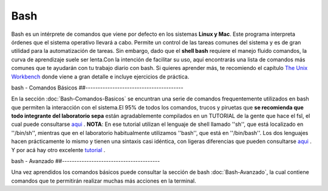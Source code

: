 Bash
====

Bash es un intérprete de comandos que viene por defecto en los sistemas **Linux y Mac**.  Este programa interpreta órdenes que el sistema operativo llevará a cabo. Permite un control de las tareas comunes del sistema y es de gran utilidad para la automatización de tareas.  Sin embargo, dado que el **shell bash** requiere el manejo fluido comandos, la curva de aprendizaje suele ser lenta.Con la intención de facilitar su uso, aquí encontrarás una lista de comandos más comunes que te ayudarán con tu trabajo diario con bash. Si quieres aprender más, te recomiendo el capítulo  `The Unix Workbench <https://seankross.com/the-unix-workbench/command-line-basics.html>`_  donde viene a gran detalle e incluye ejercicios de práctica. 

bash - Comandos Básicos ##----------------------------------------

En la sección :doc:`Bash-Comandos-Basicos` se encuntran una serie de comandos frequentemente utilizados en bash que permiten la interacción con el sistema.El 95% de todos los comandos, trucos y piruetas que **se recomienda que todo integrante del laboratorio sepa** están agradablemente compilados en un TUTORIAL de la gente que hace el fsl, el cual puede consultarse  `aqui <https://open.win.ox.ac.uk/pages/fslcourse/lectures/scripting/all.htm>`_ . **NOTA**: En ese tutorial utilizan el lenguaje de shell llamado ''sh'', que está localizado en ''/bin/sh'', mientras que en el laboratorio habitualmente utilizamos ''bash'', que está en ''/bin/bash''. Los dos lenguajes hacen prácticamente lo mismo y tienen una sintaxis casi idéntica, con ligeras diferencias que pueden consultarse  `aqui <https://superuser.com/questions/125728/what-is-the-difference-between-bash-and-sh.>`_ . Y por acá hay otro excelente  `tutorial <https://command-line-tutorial.readthedocs.io/>`_ .

bash - Avanzado ##----------------------------------------

Una vez aprendidos los comandos básicos puede consultar la sección de bash :doc:`Bash-Avanzado`, la cual contiene comandos que te  permitirán realizar muchas más acciones en la terminal.
